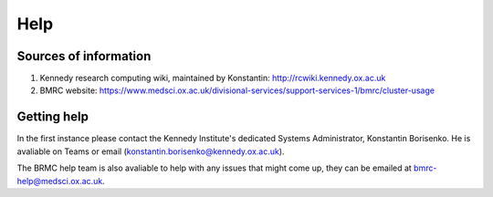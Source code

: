 
Help
====

Sources of information
----------------------

(1) Kennedy research computing wiki, maintained by Konstantin: http://rcwiki.kennedy.ox.ac.uk

(2) BMRC website: https://www.medsci.ox.ac.uk/divisional-services/support-services-1/bmrc/cluster-usage

Getting help
------------

In the first instance please contact the Kennedy Institute's dedicated Systems Administrator, Konstantin Borisenko. He is avaliable on Teams or email (konstantin.borisenko@kennedy.ox.ac.uk).

The BRMC help team is also avaliable to help with any issues that might come up, they can be emailed at bmrc-help@medsci.ox.ac.uk.

 
